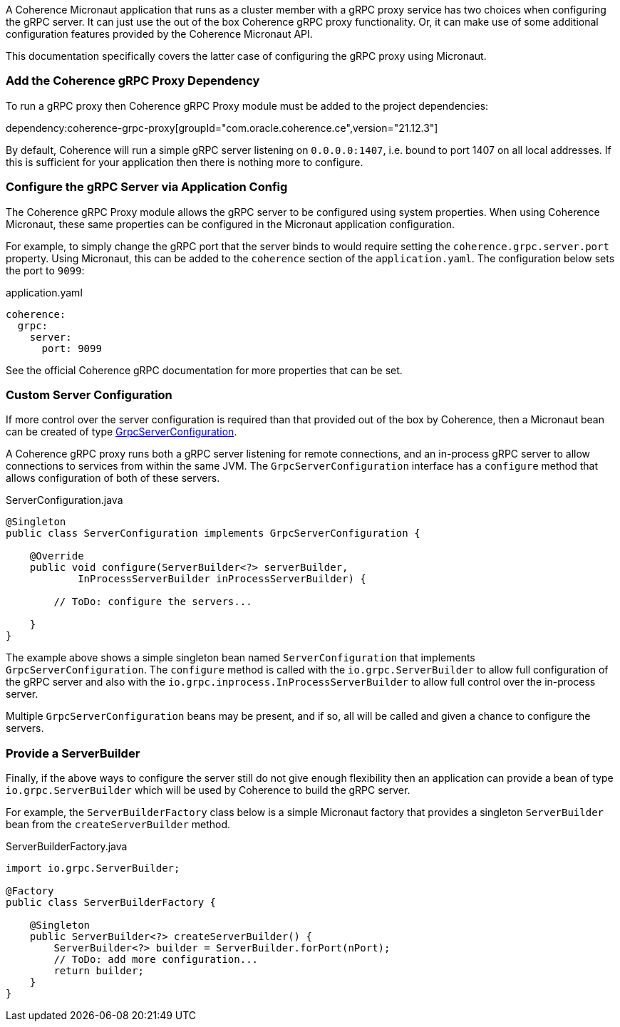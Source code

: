 A Coherence Micronaut application that runs as a cluster member with a gRPC proxy service has two choices when configuring the gRPC server. It can just use the out of the box Coherence gRPC proxy functionality. Or, it can make use of some additional configuration features provided by the Coherence Micronaut API.

This documentation specifically covers the latter case of configuring the gRPC proxy using Micronaut.

=== Add the Coherence gRPC Proxy Dependency

To run a gRPC proxy then Coherence gRPC Proxy module must be added to the project dependencies:

dependency:coherence-grpc-proxy[groupId="com.oracle.coherence.ce",version="21.12.3"]

By default, Coherence will run a simple gRPC server listening on `0.0.0.0:1407`, i.e. bound to port 1407 on all local addresses. If this is sufficient for your application then there is nothing more to configure.


=== Configure the gRPC Server via Application Config

The Coherence gRPC Proxy module allows the gRPC server to be configured using system properties.
When using Coherence Micronaut, these same properties can be configured in the Micronaut application configuration.

For example, to simply change the gRPC port that the server binds to would require setting the `coherence.grpc.server.port` property. Using Micronaut, this can be added to the `coherence` section of the `application.yaml`. The configuration below sets the port to `9099`:

[source,yaml]
.application.yaml
----
coherence:
  grpc:
    server:
      port: 9099
----

See the official Coherence gRPC documentation for more properties that can be set.

=== Custom Server Configuration

If more control over the server configuration is required than that provided out of the box by Coherence, then a Micronaut bean can be created of type link:{coherenceApi}/com/oracle/coherence/grpc/proxy/GrpcServerConfiguration.html[GrpcServerConfiguration].

A Coherence gRPC proxy runs both a gRPC server listening for remote connections, and an in-process gRPC server to allow connections to services from within the same JVM.
The `GrpcServerConfiguration` interface has a `configure` method that allows configuration of both of these servers.

[source,java]
.ServerConfiguration.java
----
@Singleton
public class ServerConfiguration implements GrpcServerConfiguration {

    @Override
    public void configure(ServerBuilder<?> serverBuilder,
            InProcessServerBuilder inProcessServerBuilder) {

        // ToDo: configure the servers...

    }
}
----

The example above shows a simple singleton bean named `ServerConfiguration` that implements `GrpcServerConfiguration`. The `configure` method is called with the `io.grpc.ServerBuilder` to allow full configuration of the gRPC server and also with the `io.grpc.inprocess.InProcessServerBuilder` to allow full control over the in-process server.

Multiple `GrpcServerConfiguration` beans may be present, and if so, all will be called and given a chance to configure the servers.

=== Provide a ServerBuilder

Finally, if the above ways to configure the server still do not give enough flexibility then an application can provide a bean of type `io.grpc.ServerBuilder` which will be used by Coherence to build the gRPC server.

For example, the `ServerBuilderFactory` class below is a simple Micronaut factory that provides a singleton `ServerBuilder` bean from the `createServerBuilder` method.

[source,java]
.ServerBuilderFactory.java
----
import io.grpc.ServerBuilder;

@Factory
public class ServerBuilderFactory {

    @Singleton
    public ServerBuilder<?> createServerBuilder() {
        ServerBuilder<?> builder = ServerBuilder.forPort(nPort);
        // ToDo: add more configuration...
        return builder;
    }
}
----
